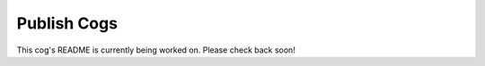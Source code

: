 Publish Cogs
===============

This cog's README is currently being worked on. Please check back soon!